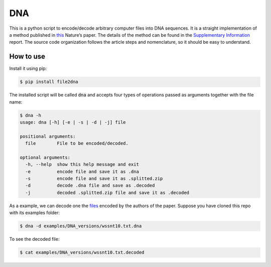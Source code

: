 DNA
===

.. image:: https://landscape.io/github/allanino/DNA/master/landscape.png
        :target: https://landscape.io/github/allanino/DNA/master

.. image:: https://travis-ci.org/allanino/DNA.svg?branch=master
        :target: https://travis-ci.org/allanino/DNA/builds

This is a python script to encode/decode arbitrary computer files into
DNA sequences. It is a straight implementation of a method published in
`this`_ Nature’s paper. The details of the method can be found in the
`Supplementary Information`_ report. The source code organization
follows the article steps and nomenclature, so it should be easy to
understand.

How to use
----------

Install it using pip:

.. code-block:: console

    $ pip install file2dna

The installed script will be called :code:`dna` and accepts four types of operations passed as arguments together
with the file name:

.. code-block:: console

    $ dna -h
    usage: dna [-h] [-e | -s | -d | -j] file

    positional arguments:
      file        File to be encoded/decoded.

    optional arguments:
      -h, --help  show this help message and exit
      -e          encode file and save it as .dna
      -s          encode file and save it as .splitted.zip
      -d          decode .dna file and save as .decoded
      -j          decoded .splitted.zip file and save it as .decoded

As a example, we can decode one the `files`_ encoded by the authors of
the paper. Suppose you have cloned this repo with its examples folder:

.. code-block:: console

    $ dna -d examples/DNA_versions/wssnt10.txt.dna

To see the decoded file:

.. code-block:: console

    $ cat examples/DNA_versions/wssnt10.txt.decoded

.. _this: http://www.nature.com/nature/journal/v494/n7435/full/nature11875.html
.. _Supplementary Information: http://www.nature.com/nature/journal/v494/n7435/extref/nature11875-s2.pdf
.. _files: http://www.ebi.ac.uk/goldman-srv/DNA-storage/orig_files/
